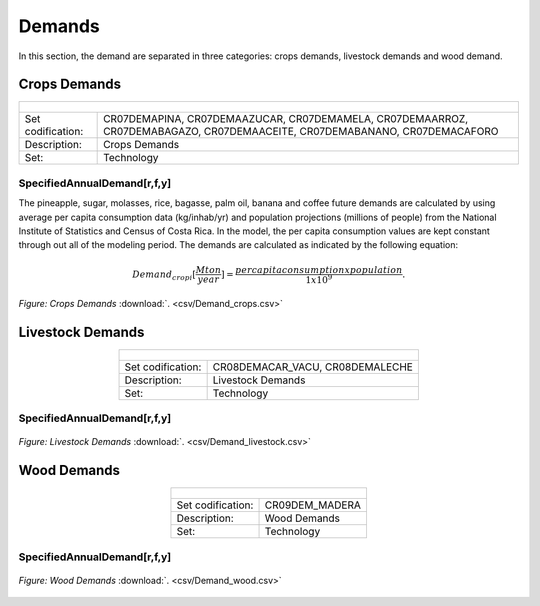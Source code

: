 Demands
==================================

In this section, the demand are separated in three categories: crops demands, livestock demands and wood demand. 

Crops Demands
++++++++++

.. table::
   :align:   center  
   
   +-------------------------------------------------+-------+--------------+--------------+--------------+--------------+
   | .. figure:: img/img_crops_demands.png                                                                               |
   |    :align:   center                                                                                                 |
   |    :width:   500 px                                                                                                 |
   +-------------------------------------------------+-------+--------------+--------------+--------------+--------------+
   | Set codification:                                       |CR07DEMAPINA, CR07DEMAAZUCAR, CR07DEMAMELA,                |
   |                                                         |CR07DEMAARROZ, CR07DEMABAGAZO, CR07DEMAACEITE,             |
   |                                                         |CR07DEMABANANO, CR07DEMACAFORO                             |
   +-------------------------------------------------+-------+--------------+--------------+--------------+--------------+
   | Description:                                            |Crops Demands                                              |
   +-------------------------------------------------+-------+--------------+--------------+--------------+--------------+
   | Set:                                                    |Technology                                                 |
   +-------------------------------------------------+-------+--------------+--------------+--------------+--------------+


SpecifiedAnnualDemand[r,f,y]
---------

The pineapple, sugar, molasses, rice, bagasse, palm oil, banana and coffee future demands are calculated by using average per capita consumption data (kg/inhab/yr) and population projections (millions of people) from the National Institute of Statistics and Census of Costa Rica. In the model, the per capita consumption values are kept constant through out all of the modeling period. The demands are calculated as indicated by the following equation: 

.. math::

   Demand_{crop i} [ \frac{Mton}{year} ] = \frac{{per capita consumption x  population}}{1x10^9}. 

.. figure::  parameters/Demand_crops.png
   :align:   center
   :width:   550 px
   
   *Figure: Crops Demands* :download:`. <csv/Demand_crops.csv>`

Livestock Demands
++++++++++

.. table::
   :align:   center  
   
   +-------------------------------------------------+-------+--------------+--------------+--------------+--------------+
   | .. figure:: img/img_livestock_demands.png                                                                           |
   |    :align:   center                                                                                                 |
   |    :width:   500 px                                                                                                 |
   +-------------------------------------------------+-------+--------------+--------------+--------------+--------------+
   | Set codification:                                       |CR08DEMACAR_VACU, CR08DEMALECHE                            |
   +-------------------------------------------------+-------+--------------+--------------+--------------+--------------+
   | Description:                                            |Livestock Demands                                          |
   +-------------------------------------------------+-------+--------------+--------------+--------------+--------------+
   | Set:                                                    |Technology                                                 |
   +-------------------------------------------------+-------+--------------+--------------+--------------+--------------+



SpecifiedAnnualDemand[r,f,y]
---------

.. figure::  parameters/Demand_livestock.png
   :align:   center
   :width:   550 px
   
   *Figure: Livestock Demands* :download:`. <csv/Demand_livestock.csv>`
   
Wood Demands
++++++++++

.. table::
   :align:   center  
   
   +-------------------------------------------------+-------+--------------+--------------+--------------+--------------+
   | .. figure:: img/img_wood_demands.png                                                                                |
   |    :align:   center                                                                                                 |
   |    :width:   500 px                                                                                                 |
   +-------------------------------------------------+-------+--------------+--------------+--------------+--------------+
   | Set codification:                                       |CR09DEM_MADERA                                             |
   +-------------------------------------------------+-------+--------------+--------------+--------------+--------------+
   | Description:                                            |Wood Demands                                               |
   +-------------------------------------------------+-------+--------------+--------------+--------------+--------------+
   | Set:                                                    |Technology                                                 |
   +-------------------------------------------------+-------+--------------+--------------+--------------+--------------+



SpecifiedAnnualDemand[r,f,y]
---------

.. figure::  parameters/Demand_wood.png
   :align:   center
   :width:   550 px
   
   *Figure: Wood Demands* :download:`. <csv/Demand_wood.csv>`
